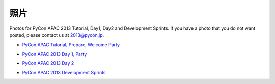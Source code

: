 ======
 照片
======
Photos for PyCon APAC 2013 Tutorial, Day1, Day2 and Development Sprints. If you have a photo that you do not want posted, please contact us at 2013@pycon.jp.

- `PyCon APAC Tutorial, Prepare, Welcome Party <http://www.flickr.com/photos/pyconjp/sets/72157635899649775/>`_

.. raw:: html

   <iframe align="center" src="http://www.flickr.com/slideShow/index.gne?group_id=&user_id=102063383@N02&set_id=72157635899649775&text=" frameBorder="0" width="500" height="500" scrolling="no"></iframe><br/><small>Created with <a href="http://www.admarket.se" title="Admarket.se">Admarket's</a> <a href="http://flickrslidr.com" title="flickrSLiDR">flickrSLiDR</a>.</small>

- `PyCon APAC 2013 Day 1, Party <http://www.flickr.com/photos/pyconjp/sets/72157635796851986/>`_

.. raw:: html

   <iframe align="center" src="http://www.flickr.com/slideShow/index.gne?group_id=&user_id=102063383@N02&set_id=72157635796851986&text=" frameBorder="0" width="500" height="500" scrolling="no"></iframe><br/><small>Created with <a href="http://www.admarket.se" title="Admarket.se">Admarket's</a> <a href="http://flickrslidr.com" title="flickrSLiDR">flickrSLiDR</a>.</small>

- `PyCon APAC 2013 Day 2 <http://www.flickr.com/photos/pyconjp/sets/72157635797238403/>`_

.. raw:: html

   <iframe align="center" src="http://www.flickr.com/slideShow/index.gne?group_id=&user_id=102063383@N02&set_id=72157635797238403&text=" frameBorder="0" width="500" height="500" scrolling="no"></iframe><br/><small>Created with <a href="http://www.admarket.se" title="Admarket.se">Admarket's</a> <a href="http://flickrslidr.com" title="flickrSLiDR">flickrSLiDR</a>.</small>

- `PyCon APAC 2013 Development Sprints <http://www.flickr.com/photos/pyconjp/sets/72157635897221385/>`_

.. raw:: html

   <iframe align="center" src="http://www.flickr.com/slideShow/index.gne?group_id=&user_id=102063383@N02&set_id=72157635897221385&text=" frameBorder="0" width="500" height="500" scrolling="no"></iframe><br/><small>Created with <a href="http://www.admarket.se" title="Admarket.se">Admarket's</a> <a href="http://flickrslidr.com" title="flickrSLiDR">flickrSLiDR</a>.</small>

